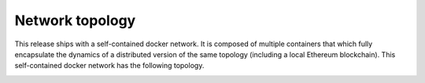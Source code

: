 Network topology
-----------------

This release ships with a self-contained docker network. It is composed of
multiple containers that which fully encapsulate the dynamics of a distributed
version of the same topology (including a local Ethereum blockchain). This
self-contained docker network has the following topology.

.. image:: https://s3.amazonaws.com/enigmaco-docs/protocol/network-topology.png
    :align: center
    :alt: Network Topology
